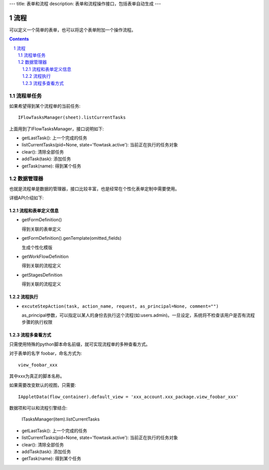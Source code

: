 
---
title: 表单和流程
description: 表单和流程操作接口，包括表单自动生成
---

=================
流程
=================

可以定义一个简单的表单，也可以将这个表单附加一个操作流程。

.. Contents::
.. sectnum::

流程单任务
================
如果希望得到某个流程单的当前任务::

 IFlowTasksManager(sheet).listCurrentTasks

上面用到了IFlowTasksManager，接口说明如下:

- getLastTask(): 上一个完成的任务 
- listCurrentTasks(pid=None, state='flowtask.active'): 当前正在执行的任务对象
- clear(): 清除全部任务
- addTask(task): 添加任务
- getTask(name): 得到某个任务

数据管理器
=============
也就是流程单是数据的管理器，接口比较丰富，也是经常在个性化表单定制中需要使用。


详细API介绍如下:

流程和表单定义信息	
------------------------
- getFormDefinition()

  得到关联的表单定义	

- getFormDefinition().genTemplate(omitted_fields)

  生成个性化模版

- getWorkFlowDefinition

  得到关联的流程定义	

- getStagesDefinition

  得到关联的流程定义	

流程执行	
------------------
- ``excuteStepAction(task, action_name, request, as_principal=None, comment="")``

  as_principal参数，可以指定以某人的身份去执行这个流程(如:users.admin)。一旦设定，系统将不检查该用户是否有流程步骤的执行权限

流程多查看方式
-----------------------
只需使用特殊的python脚本命名前缀，就可实现流程单的多种查看方式。

对于表单的名字 foobar，命名方式为::

 view_foobar_xxx

其中xxx为真正的脚本名称。

如果需要改变默认的视图，只需要::

 IAppletData(flow_container).default_view = 'xxx_account.xxx_package.view_foobar_xxx'


数据项和可以和流程引擎结合:

  ITasksManager(item).listCurrentTasks


- getLastTask(): 上一个完成的任务 
- listCurrentTasks(pid=None, state='flowtask.active'): 当前正在执行的任务对象
- clear(): 清除全部任务
- addTask(task): 添加任务
- getTask(name): 得到某个任务

